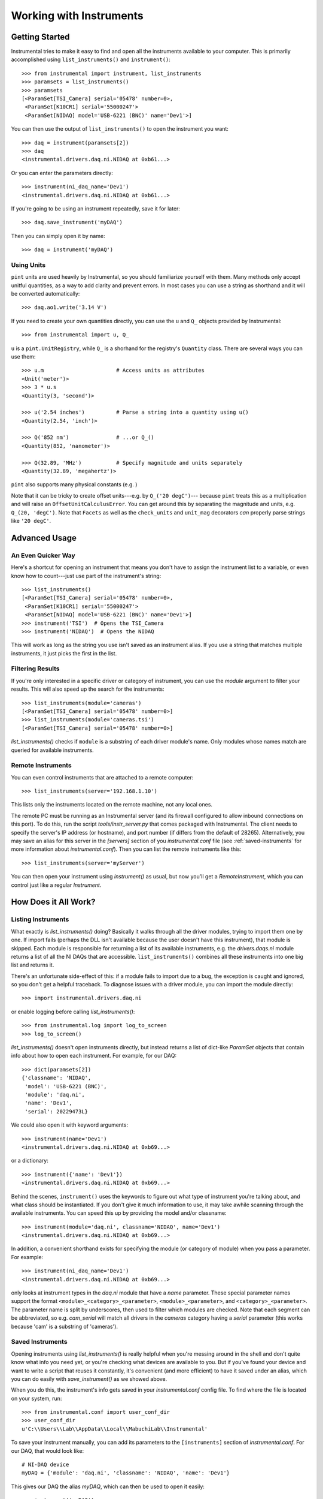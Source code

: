 Working with Instruments
========================

Getting Started
---------------

Instrumental tries to make it easy to find and open all the instruments
available to your computer. This is primarily accomplished using
``list_instruments()`` and ``instrument()``::

    >>> from instrumental import instrument, list_instruments
    >>> paramsets = list_instruments()
    >>> paramsets
    [<ParamSet[TSI_Camera] serial='05478' number=0>,
     <ParamSet[K10CR1] serial='55000247'>
     <ParamSet[NIDAQ] model='USB-6221 (BNC)' name='Dev1'>]

You can then use the output of ``list_instruments()`` to open the instrument you
want::

    >>> daq = instrument(paramsets[2])
    >>> daq
    <instrumental.drivers.daq.ni.NIDAQ at 0xb61...>

Or you can enter the parameters directly::

    >>> instrument(ni_daq_name='Dev1')
    <instrumental.drivers.daq.ni.NIDAQ at 0xb61...>

If you're going to be using an instrument repeatedly, save it for later::

    >>> daq.save_instrument('myDAQ')

Then you can simply open it by name::

    >>> daq = instrument('myDAQ')


Using Units
~~~~~~~~~~~

``pint`` units are used heavily by Instrumental, so you should familiarize yourself with them. Many methods only accept unitful quantities, as a way to add clarity and prevent errors. In most cases you can use a string as shorthand and it will be converted automatically::

    >>> daq.ao1.write('3.14 V')

If you need to create your own quantities directly, you can use the ``u`` and ``Q_`` objects provided by Instrumental::

    >>> from instrumental import u, Q_

``u`` is a ``pint.UnitRegistry``, while ``Q_`` is a shorhand for the registry's ``Quantity`` class. There are several ways you can use them::

    >>> u.m                       # Access units as attributes
    <Unit('meter')>
    >>> 3 * u.s
    <Quantity(3, 'second')>

    >>> u('2.54 inches')          # Parse a string into a quantity using u()
    <Quantity(2.54, 'inch')>

    >>> Q('852 nm')               # ...or Q_()
    <Quantity(852, 'nanometer')>

    >>> Q(32.89, 'MHz')           # Specify magnitude and units separately
    <Quantity(32.89, 'megahertz')>

``pint`` also supports many physical constants (e.g. )

Note that it can be tricky to create offset units---e.g. by ``Q_('20 degC')``--- because ``pint`` treats this as a multiplication and will raise an ``OffsetUnitCalculusError``. You can get around this by separating the magnitude and units, e.g. ``Q_(20, 'degC')``. Note that ``Facets`` as well as the ``check_units`` and ``unit_mag`` decorators *can* properly parse strings like ``'20 degC'``.
 

Advanced Usage
--------------

An Even Quicker Way
~~~~~~~~~~~~~~~~~~~

Here's a shortcut for opening an instrument that means you don't have to assign the instrument list to a variable, or even know how to count---just use part of the instrument's string::

    >>> list_instruments()
    [<ParamSet[TSI_Camera] serial='05478' number=0>,
     <ParamSet[K10CR1] serial='55000247'>
     <ParamSet[NIDAQ] model='USB-6221 (BNC)' name='Dev1'>]
    >>> instrument('TSI')  # Opens the TSI_Camera
    >>> instrument('NIDAQ')  # Opens the NIDAQ

This will work as long as the string you use isn't saved as an instrument alias. If you use a
string that matches multiple instruments, it just picks the first in the list.


Filtering Results
~~~~~~~~~~~~~~~~~

If you're only interested in a specific driver or category of instrument, you can use the `module` argument to filter your results. This will also speed up the search for the instruments::

    >>> list_instruments(module='cameras')
    [<ParamSet[TSI_Camera] serial='05478' number=0>]
    >>> list_instruments(module='cameras.tsi')
    [<ParamSet[TSI_Camera] serial='05478' number=0>]

`list_instruments()` checks if ``module`` is a substring of each driver module's name. Only modules whose names match are queried for available instruments.


Remote Instruments
~~~~~~~~~~~~~~~~~~

You can even control instruments that are attached to a remote computer::

    >>> list_instruments(server='192.168.1.10')

This lists only the instruments located on the remote machine, not any local ones.

The remote PC must be running as an Instrumental server (and its firewall configured to allow
inbound connections on this port). To do this, run the script `tools/instr_server.py` that comes packaged
with Instrumental. The client needs to specify the server's IP address (or hostname), and port
number (if differs from the default of 28265). Alternatively, you may save an alias for this server
in the `[servers]` section of you `instrumental.conf` file (see :ref:`saved-instruments` for
more information about `instrumental.conf`). Then you can list the remote instruments like this::

    >>> list_instruments(server='myServer')

You can then open your instrument using `instrument()` as usual, but now you'll get a
`RemoteInstrument`, which you can control just like a regular `Instrument`.


How Does it All Work?
---------------------

Listing Instruments
~~~~~~~~~~~~~~~~~~~

What exactly is `list_instruments()` doing? Basically it walks through all the driver modules,
trying to import them one by one. If import fails (perhaps the DLL isn't available because the user
doesn't have this instrument), that module is skipped. Each module is responsible for returning a
list of its available instruments, e.g. the `drivers.daqs.ni` module returns a list of all the NI
DAQs that are accessible. ``list_instruments()`` combines all these instruments into one big list
and returns it.

There's an unfortunate side-effect of this: if a module fails to import due to a bug, the exception
is caught and ignored, so you don't get a helpful traceback. To diagnose issues with a driver
module, you can import the module directly::

    >>> import instrumental.drivers.daq.ni

or enable logging before calling `list_instruments()`::

    >>> from instrumental.log import log_to_screen
    >>> log_to_screen()


`list_instruments()` doesn't open instruments directly, but instead returns a list of dict-like `ParamSet` objects that contain info about how to open each instrument. For example, for our DAQ::

    >>> dict(paramsets[2])
    {'classname': 'NIDAQ',
     'model': 'USB-6221 (BNC)',
     'module': 'daq.ni',
     'name': 'Dev1',
     'serial': 20229473L}

We could also open it with keyword arguments::

    >>> instrument(name='Dev1')
    <instrumental.drivers.daq.ni.NIDAQ at 0xb69...>

or a dictionary::

    >>> instrument({'name': 'Dev1'})
    <instrumental.drivers.daq.ni.NIDAQ at 0xb69...>

Behind the scenes, ``instrument()`` uses the keywords to figure out what type of instrument you're talking about, and what class should be instantiated. If you don't give it much information to use, it may take awhile scanning through the available instruments. You can speed this up by providing the model and/or classname::

    >>> instrument(module='daq.ni', classname='NIDAQ', name='Dev1')
    <instrumental.drivers.daq.ni.NIDAQ at 0xb69...>

In addition, a convenient shorthand exists for specifying the module (or category of module) when you pass a parameter. For example::

    >>> instrument(ni_daq_name='Dev1')
    <instrumental.drivers.daq.ni.NIDAQ at 0xb69...>

only looks at instrument types in the `daq.ni` module that have a `name` parameter. These special parameter names support the format ``<module>_<category>_<parameter>``, ``<module>_<parameter>``, and ``<category>_<parameter>``. The parameter name is split by underscores, then used to filter which modules are checked. Note that each segment can be abbreviated, so e.g. `cam_serial` will match all drivers in the `cameras` category having a `serial` parameter (this works because 'cam' is a substring of 'cameras').


.. _saved-instruments:

Saved Instruments
~~~~~~~~~~~~~~~~~

Opening instruments using `list_instruments()` is really helpful when you're messing around in the
shell and don't quite know what info you need yet, or you're checking what devices are available to
you. But if you've found your device and want to write a script that reuses it constantly, it's
convenient (and more efficient) to have it saved under an alias, which you can do easily with `save_instrument()` as we showed
above.

When you do this, the instrument's info gets saved in your `instrumental.conf` config file. To find
where the file is located on your system, run::

    >>> from instrumental.conf import user_conf_dir
    >>> user_conf_dir
    u'C:\\Users\\Lab\\AppData\\Local\\MabuchiLab\\Instrumental'

To save your instrument manually, you can add its parameters to the ``[instruments]`` section of `instrumental.conf`. For our DAQ, that would look like::

    # NI-DAQ device
    myDAQ = {'module': 'daq.ni', 'classname': 'NIDAQ', 'name': 'Dev1'}

This gives our DAQ the alias `myDAQ`, which can then be used to open it easily::

    >>> instrument('myDAQ')
    <instrumental.drivers.daq.ni.NIDAQ at 0xb71...>

The default version of `instrumental.conf` also provides some commented-out example entries to help make things clear.


Reopen Policy
~~~~~~~~~~~~~

By default, Instrumental will prevent you from double-opening an instrument::

    >>> cam1 = instrument('myCamera')
    >>> cam2 = instrument('myCamera')  # results in an InstrumentExistsError

Usually it makes the most sense to simply reuse a previously-opened instrument rather than re-creating it. So, by default an exception is raised in if double-creation is attempted. However, this behavior is configurable via the ``reopen_policy`` parameter upon instrument creation.

::

    >>> cam1 = instrument('myCamera')
    >>> cam2 = instrument('myCamera', reopen_policy='reuse')
    >>> cam1 is cam2
    True

::

    >>> cam1 = instrument('myCamera')
    >>> cam2 = instrument('myCamera', reopen_policy='new')  # Might cause a driver error
    >>> cam1 is cam2
    False

The available policies are:

``strict``
    The default policy; raises an ``InstrumentExistsError`` if an ``Instrument`` object already exists that matches the given paramset.

``reuse``
    Returns the previously-created instrument object if it exists.

``new``
    Simply create the instrument as usual. Not recommended; only use this if you really know what you're doing, as the instrument driver is unlikely to support two objects controlling a single device.

For these purposes, an instrument "already exists" if the given paramset matches that of any ``Instrument`` which hasn't yet been garbage collected. Thus, an instrument *can* be re-created even under the ``strict`` policy as long as the old instrument has been fully deleted, either manually via ``del`` or automatically by it going out of scope.
